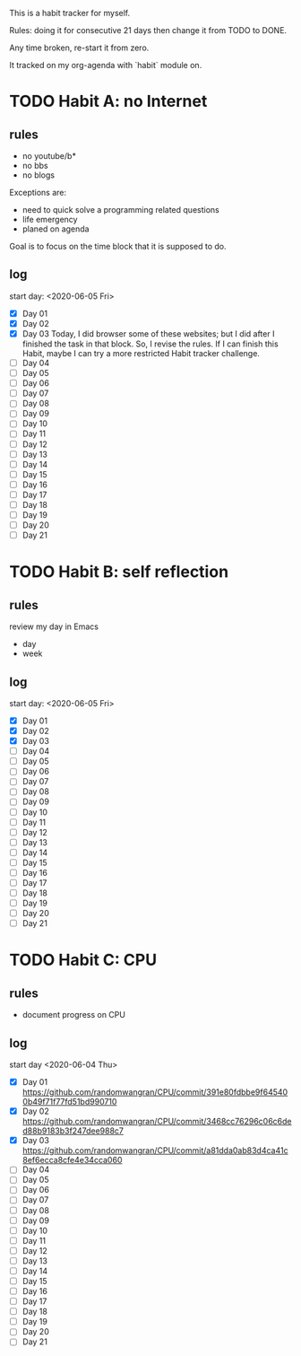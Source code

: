 This is a habit tracker for myself.

Rules: doing it for consecutive 21 days then change it from TODO to
DONE.

Any time broken, re-start it from zero.

It tracked on my org-agenda with `habit` module on.

* TODO Habit A: no Internet
** rules
   - no youtube/b*
   - no bbs
   - no blogs
Exceptions are:
   - need to quick solve a programming related questions
   - life emergency
   - planed on agenda

Goal is to focus on the time block that it is supposed to do.

** log
start day: <2020-06-05 Fri>
  - [X] Day 01
  - [X] Day 02
  - [X] Day 03 Today, I did browser some of these websites; but I did
        after I finished the task in that block. So, I revise the
        rules. If I can finish this Habit, maybe I can try a more
        restricted Habit tracker challenge.
  - [ ] Day 04
  - [ ] Day 05
  - [ ] Day 06
  - [ ] Day 07
  - [ ] Day 08
  - [ ] Day 09
  - [ ] Day 10
  - [ ] Day 11
  - [ ] Day 12
  - [ ] Day 13
  - [ ] Day 14
  - [ ] Day 15
  - [ ] Day 16
  - [ ] Day 17
  - [ ] Day 18
  - [ ] Day 19
  - [ ] Day 20
  - [ ] Day 21
* TODO Habit B: self reflection
** rules
   review my day in Emacs
   - day
   - week
** log
start day: <2020-06-05 Fri>
  - [X] Day 01
  - [X] Day 02
  - [X] Day 03
  - [ ] Day 04
  - [ ] Day 05
  - [ ] Day 06
  - [ ] Day 07
  - [ ] Day 08
  - [ ] Day 09
  - [ ] Day 10
  - [ ] Day 11
  - [ ] Day 12
  - [ ] Day 13
  - [ ] Day 14
  - [ ] Day 15
  - [ ] Day 16
  - [ ] Day 17
  - [ ] Day 18
  - [ ] Day 19
  - [ ] Day 20
  - [ ] Day 21
* TODO Habit C: CPU
** rules
- document progress on CPU
** log
start day <2020-06-04 Thu>
  - [X] Day 01 https://github.com/randomwangran/CPU/commit/391e80fdbbe9f645400b49f71f77fd51bd990710
  - [X] Day 02 https://github.com/randomwangran/CPU/commit/3468cc76296c06c6ded88b9183b3f247dee988c7
  - [X] Day 03 https://github.com/randomwangran/CPU/commit/a81dda0ab83d4ca41c8ef6ecca8cfe4e34cca060
  - [ ] Day 04
  - [ ] Day 05
  - [ ] Day 06
  - [ ] Day 07
  - [ ] Day 08
  - [ ] Day 09
  - [ ] Day 10
  - [ ] Day 11
  - [ ] Day 12
  - [ ] Day 13
  - [ ] Day 14
  - [ ] Day 15
  - [ ] Day 16
  - [ ] Day 17
  - [ ] Day 18
  - [ ] Day 19
  - [ ] Day 20
  - [ ] Day 21
